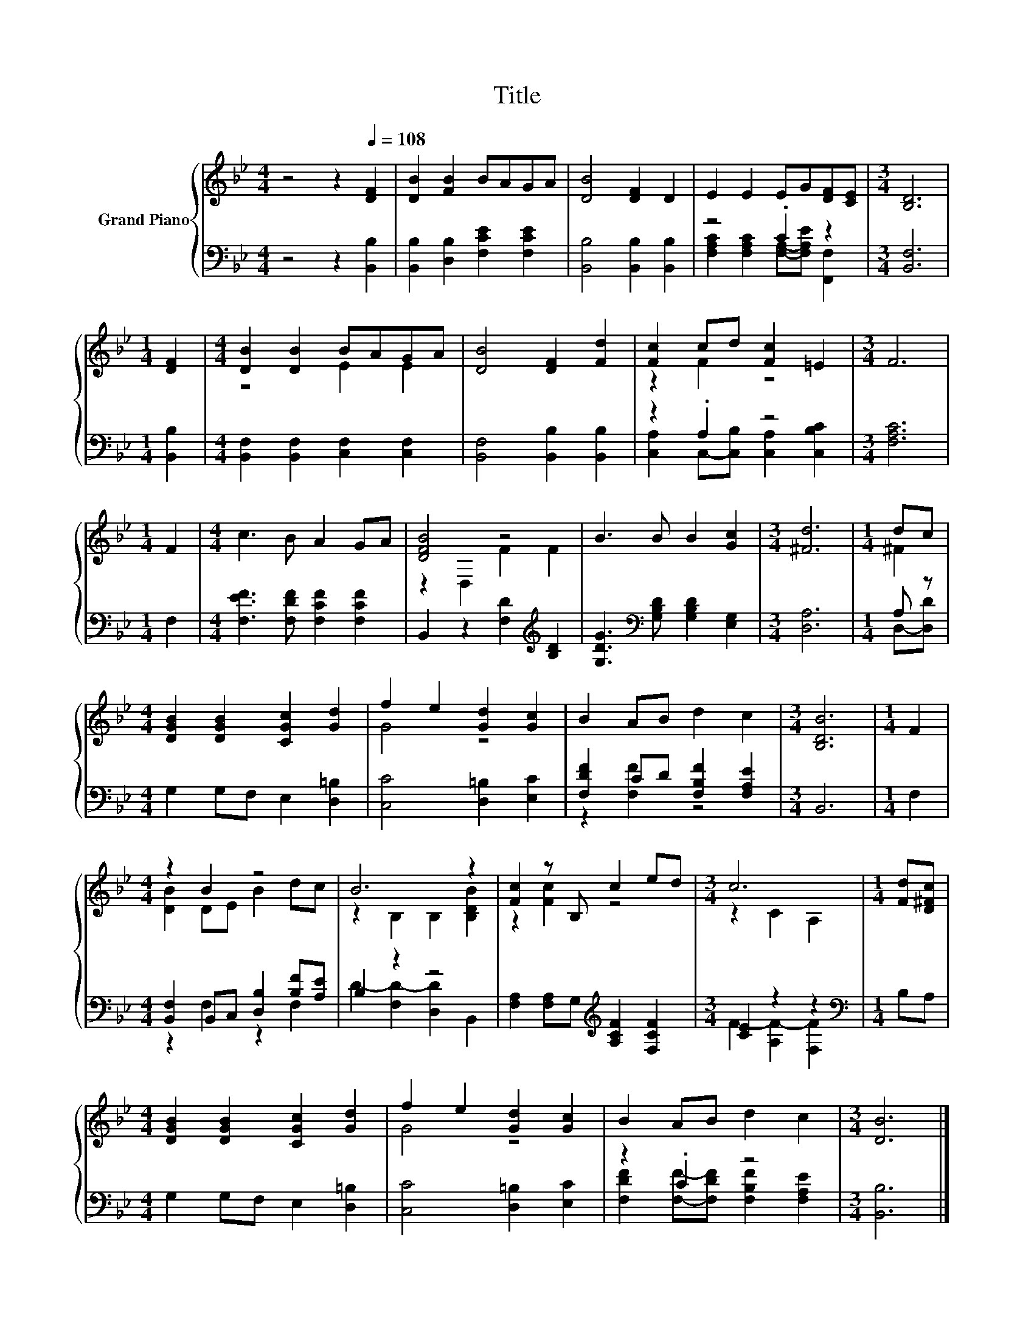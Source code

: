 X:1
T:Title
%%score { ( 1 4 ) | ( 2 3 ) }
L:1/8
M:4/4
K:Bb
V:1 treble nm="Grand Piano"
V:4 treble 
V:2 bass 
V:3 bass 
V:1
 z4 z2[Q:1/4=108] [DF]2 | [DB]2 [FB]2 BAGA | [DB]4 [DF]2 D2 | E2 E2 EG[DF][CE] |[M:3/4] [B,D]6 | %5
[M:1/4] [DF]2 |[M:4/4] [DB]2 [DB]2 BAGA | [DB]4 [DF]2 [Fd]2 | [Fc]2 cd [Fc]2 =E2 |[M:3/4] F6 | %10
[M:1/4] F2 |[M:4/4] c3 B A2 GA | [DFB]4 z4 | B3 B B2 [Gc]2 |[M:3/4] [^Fd]6 |[M:1/4] dc | %16
[M:4/4] [DGB]2 [DGB]2 [CGc]2 [Gd]2 | f2 e2 [Gd]2 [Gc]2 | B2 AB d2 c2 |[M:3/4] [B,DB]6 |[M:1/4] F2 | %21
[M:4/4] z2 B2 z4 | B6 z2 | [Fc]2 z B, c2 ed |[M:3/4] c6 |[M:1/4] [Fd][D^Fc] | %26
[M:4/4] [DGB]2 [DGB]2 [CGc]2 [Gd]2 | f2 e2 [Gd]2 [Gc]2 | B2 AB d2 c2 |[M:3/4] [DB]6 |] %30
V:2
 z4 z2 [B,,B,]2 | [B,,B,]2 [D,B,]2 [F,CE]2 [F,CE]2 | [B,,B,]4 [B,,B,]2 [B,,B,]2 | z4 .C2 z2 | %4
[M:3/4] [B,,F,]6 |[M:1/4] [B,,B,]2 |[M:4/4] [B,,F,]2 [B,,F,]2 [C,F,]2 [C,F,]2 | %7
 [B,,F,]4 [B,,B,]2 [B,,B,]2 | z2 .A,2 z4 |[M:3/4] [F,A,C]6 |[M:1/4] F,2 | %11
[M:4/4] [F,EF]3 [F,DF] [F,CF]2 [F,CF]2 | B,,2 z2 [F,D]2[K:treble] [B,D]2 | %13
 [G,DG]3[K:bass] [G,B,D] [G,B,D]2 [E,G,]2 |[M:3/4] [D,A,]6 |[M:1/4] A, z | %16
[M:4/4] G,2 G,F, E,2 [D,=B,]2 | [C,C]4 [D,=B,]2 [E,C]2 | [F,DF]2 CD [F,B,F]2 [F,A,E]2 | %19
[M:3/4] B,,6 |[M:1/4] F,2 |[M:4/4] [B,,F,]2 B,,C, [D,B,]2 [B,F][A,E] | B,2 z2 z4 | %23
 [F,A,]2 [F,A,]G,[K:treble] [A,CF]2 [F,CF]2 |[M:3/4] [CE]2 z2 z2 |[M:1/4][K:bass] B,A, | %26
[M:4/4] G,2 G,F, E,2 [D,=B,]2 | [C,C]4 [D,=B,]2 [E,C]2 | z2 .C2 z4 |[M:3/4] [B,,B,]6 |] %30
V:3
 x8 | x8 | x8 | [F,A,C]2 [F,A,C]2 [F,A,]-[F,A,E] [F,,F,]2 |[M:3/4] x6 |[M:1/4] x2 |[M:4/4] x8 | %7
 x8 | [C,A,]2 C,-[C,B,] [C,A,]2 [C,B,C]2 |[M:3/4] x6 |[M:1/4] x2 |[M:4/4] x8 | x6[K:treble] x2 | %13
 x3[K:bass] x5 |[M:3/4] x6 |[M:1/4] D,-[D,D] |[M:4/4] x8 | x8 | z2 [F,F]2 z4 |[M:3/4] x6 | %20
[M:1/4] x2 |[M:4/4] z2 F,2 z2 F,2 | D2- [F,D-]2 [D,D]2 B,,2 | x4[K:treble] x4 | %24
[M:3/4] F2- [A,F-]2 [F,F]2 |[M:1/4][K:bass] x2 |[M:4/4] x8 | x8 | %28
 [F,DF]2 [F,F]-[F,DF] [F,B,F]2 [F,A,E]2 |[M:3/4] x6 |] %30
V:4
 x8 | x8 | x8 | x8 |[M:3/4] x6 |[M:1/4] x2 |[M:4/4] z4 E2 E2 | x8 | z2 F2 z4 |[M:3/4] x6 | %10
[M:1/4] x2 |[M:4/4] x8 | z2 D,2 F2 F2 | x8 |[M:3/4] x6 |[M:1/4] ^F2 |[M:4/4] x8 | G4 z4 | x8 | %19
[M:3/4] x6 |[M:1/4] x2 |[M:4/4] [DB]2 DE B2 dc | z2 B,2 B,2 [B,DB]2 | z2 [Fc]2 z4 | %24
[M:3/4] z2 C2 A,2 |[M:1/4] x2 |[M:4/4] x8 | G4 z4 | x8 |[M:3/4] x6 |] %30

